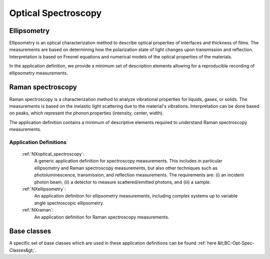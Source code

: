 .. _AppDef-Opt-Spec-Structure:

====================
Optical Spectroscopy
====================

.. index::
   AppDef-Opt-Spec-Ellipsometry
   AppDef-Opt-Spec-Raman
   AppDef-Opt-Spec-Definitions

.. _AppDef-Opt-Spec-Ellipsometry:

Ellipsometry
############

Ellipsometry is an optical characterization method to describe optical properties of interfaces and thickness of films.
The measurements are based on determining how the polarization state of light changes upon transmission and reflection.
Interpretation is based on Fresnel equations and numerical models of the optical properties of the materials.

In the application definition, we provide a minimum set of description elements allowing for a reproducible recording of ellipsometry measurements. 

.. _AppDef-Opt-Spec-Raman:

Raman spectroscopy
############

Raman spectroscopy is a characterization method to analyze vibrational properties for liquids, gases, or solids. 
The measurements is based on the inelastic light scattering due to the material's vibrations.
Interpretation can be done based on peaks, which represent the phonon properties (intensity, center, width).

The application definition contains a minimum of descriptive elements required to understand Raman spectroscopy measurements.

.. _AppDef-Opt-Spec-Definitions:

Application Definitions
-----------------------

    :ref:`NXoptical_spectroscopy`:
       A generic application definition for spectroscopy measurements. This includes in particular ellipsometry and Raman spectroscopy measurements, but also other techniques such as photoluminescence, transmission, and reflection measurements. The requirements are: (i) an incident photon beam, (ii) a detector to measure scattered/emitted photons, and (iii) a sample.

    :ref:`NXellipsometry`:
       An application definition for ellipsometry measurements, including complex systems up to variable angle spectroscopic ellipsometry.

    :ref:`NXraman`:
       An application definition for Raman spectroscopy measurements.

Base classes
#######################

A specific set of base classes which are used in these application definitions can be found :ref:`here &lt;BC-Opt-Spec-Classes&gt;`.